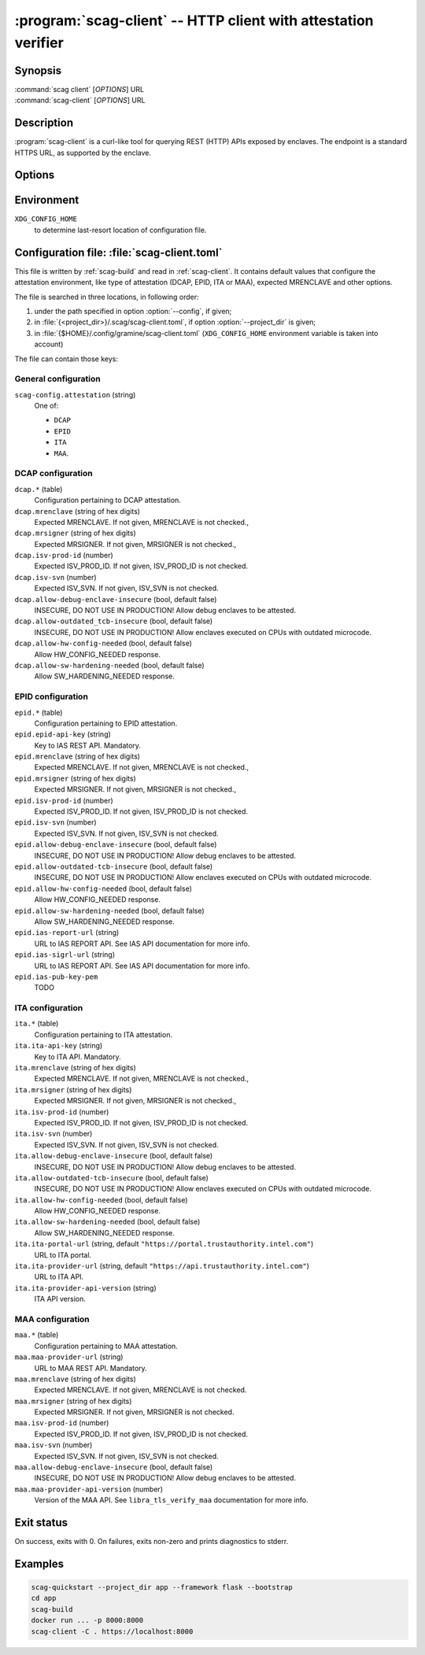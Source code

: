 .. program:: scag-client
.. _scag-client:

***************************************************************
:program:`scag-client` -- HTTP client with attestation verifier
***************************************************************

Synopsis
========

| :command:`scag client` [*OPTIONS*] URL
| :command:`scag-client` [*OPTIONS*] URL

Description
===========

:program:`scag-client` is a curl-like tool for querying REST (HTTP) APIs exposed
by enclaves. The endpoint is a standard HTTPS URL, as supported by the enclave.

Options
=======

.. option:: --config <file>, -f <file>

    Path to :ref:`scag-client.toml <scag-client-toml>` config file that will be read.

.. option:: --project_dir <path>, -C <path>

    Path to build directory. If given, :ref:`scag-client.toml
    <scag-client-toml>` file will be read from
    :file:`{<path>}/.scag/scag-client.toml`.

.. option:: --request <method>, -X <method>

    Use specific HTTP method, rather than default ``GET``.

.. option:: --verify <attestation>

    Use specific attestation scheme. Overrides ``scag-client.attestation`` knob
    in config file. The list of valid values for this option is documented
    below, in the description of ``scag-client.attestation``.

.. option:: --output <path>, -o <path>

    Write the response body to this file. If not given or ``-``, write to
    standard output.

.. option:: --mrenclave <hex>

    Expect different MRENCLAVE than specified in config file. Overrides
    ``*.mrenclave`` option from config file.

.. option:: --mrsigner <hex>

    Expect different MRSIGNER than specified in config file. Overrides
    ``*.mrsigner`` option from config file.

.. option:: --allow-debug-enclave-insecure

    INSECURE. Allow to attest debug enclaves. Sets
    ``*.allow-debug-enclave-insecure`` in config file to ``true``.

.. option:: --no-allow-debug-enclave-insecure

    Forbid to attest debug enclaves. Sets ``*.allow-debug-enclave-insecure`` in
    config file to ``false``, which is the default, but might be used to
    override :option:`--allow-debug-enclave-insecure`.

.. option:: --allow-outdated-tcb-insecure

    INSECURE. Allow to attest enclaves running on outdated TCB (on CPUs with
    outdated microcode). Sets ``*.allow-outdated-tcb-insecure`` in config file
    to ``true``.

.. option:: --no-allow-outdated-tcb-insecure

    Forbid to attest enclaves running on outdated TCB (on CPUs with outdated
    microcode). Sets ``*.allow-outdated-tcb-insecure`` in config file to
    ``false``, which is the default, but might be used to override
    :option:`--allow-outdated-tcb-insecure`.

Environment
===========

``XDG_CONFIG_HOME``
    to determine last-resort location of configuration file.

.. _scag-client-toml:

Configuration file: :file:`scag-client.toml`
============================================

This file is written by :ref:`scag-build` and read in :ref:`scag-client`. It
contains default values that configure the attestation environment, like
type of attestation (DCAP, EPID, ITA or MAA), expected MRENCLAVE and other
options.

The file is searched in three locations, in following order:

1. under the path specified in option :option:`--config`, if given;
2. in :file:`{<project_dir>}/.scag/scag-client.toml`, if option
   :option:`--project_dir` is given;
3. in :file:`{$HOME}/.config/gramine/scag-client.toml`
   (``XDG_CONFIG_HOME`` environment variable is taken into account)

The file can contain those keys:

General configuration
---------------------

``scag-config.attestation`` (string)
    One of:

    - ``DCAP``
    - ``EPID``
    - ``ITA``
    - ``MAA``.

DCAP configuration
------------------

``dcap.*`` (table)
    Configuration pertaining to DCAP attestation.

``dcap.mrenclave`` (string of hex digits)
    Expected MRENCLAVE. If not given, MRENCLAVE is not checked.,

``dcap.mrsigner`` (string of hex digits)
    Expected MRSIGNER. If not given, MRSIGNER is not checked.,

``dcap.isv-prod-id`` (number)
    Expected ISV_PROD_ID. If not given, ISV_PROD_ID is not checked.

``dcap.isv-svn`` (number)
    Expected ISV_SVN. If not given, ISV_SVN is not checked.

``dcap.allow-debug-enclave-insecure`` (bool, default false)
    INSECURE, DO NOT USE IN PRODUCTION! Allow debug enclaves to be attested.

``dcap.allow-outdated_tcb-insecure`` (bool, default false)
    INSECURE, DO NOT USE IN PRODUCTION! Allow enclaves executed on CPUs with
    outdated microcode.

``dcap.allow-hw-config-needed`` (bool, default false)
    Allow HW_CONFIG_NEEDED response.

``dcap.allow-sw-hardening-needed`` (bool, default false)
    Allow SW_HARDENING_NEEDED response.

EPID configuration
------------------

``epid.*`` (table)
    Configuration pertaining to EPID attestation.

``epid.epid-api-key`` (string)
    Key to IAS REST API. Mandatory.

``epid.mrenclave`` (string of hex digits)
    Expected MRENCLAVE. If not given, MRENCLAVE is not checked.,

``epid.mrsigner`` (string of hex digits)
    Expected MRSIGNER. If not given, MRSIGNER is not checked.,

``epid.isv-prod-id`` (number)
    Expected ISV_PROD_ID. If not given, ISV_PROD_ID is not checked.

``epid.isv-svn`` (number)
    Expected ISV_SVN. If not given, ISV_SVN is not checked.

``epid.allow-debug-enclave-insecure`` (bool, default false)
    INSECURE, DO NOT USE IN PRODUCTION! Allow debug enclaves to be attested.

``epid.allow-outdated-tcb-insecure`` (bool, default false)
    INSECURE, DO NOT USE IN PRODUCTION! Allow enclaves executed on CPUs with
    outdated microcode.

``epid.allow-hw-config-needed`` (bool, default false)
    Allow HW_CONFIG_NEEDED response.

``epid.allow-sw-hardening-needed`` (bool, default false)
    Allow SW_HARDENING_NEEDED response.

``epid.ias-report-url`` (string)
    URL to IAS REPORT API. See IAS API documentation for more info.

``epid.ias-sigrl-url`` (string)
    URL to IAS REPORT API. See IAS API documentation for more info.

``epid.ias-pub-key-pem``
    TODO

ITA configuration
-----------------

``ita.*`` (table)
    Configuration pertaining to ITA attestation.

``ita.ita-api-key`` (string)
    Key to ITA API. Mandatory.

``ita.mrenclave`` (string of hex digits)
    Expected MRENCLAVE. If not given, MRENCLAVE is not checked.,

``ita.mrsigner`` (string of hex digits)
    Expected MRSIGNER. If not given, MRSIGNER is not checked.,

``ita.isv-prod-id`` (number)
    Expected ISV_PROD_ID. If not given, ISV_PROD_ID is not checked.

``ita.isv-svn`` (number)
    Expected ISV_SVN. If not given, ISV_SVN is not checked.

``ita.allow-debug-enclave-insecure`` (bool, default false)
    INSECURE, DO NOT USE IN PRODUCTION! Allow debug enclaves to be attested.

``ita.allow-outdated-tcb-insecure`` (bool, default false)
    INSECURE, DO NOT USE IN PRODUCTION! Allow enclaves executed on CPUs with
    outdated microcode.

``ita.allow-hw-config-needed`` (bool, default false)
    Allow HW_CONFIG_NEEDED response.

``ita.allow-sw-hardening-needed`` (bool, default false)
    Allow SW_HARDENING_NEEDED response.

``ita.ita-portal-url`` (string, default ``"https://portal.trustauthority.intel.com"``)
    URL to ITA portal.

``ita.ita-provider-url`` (string, default ``"https://api.trustauthority.intel.com"``)
    URL to ITA API.

``ita.ita-provider-api-version`` (string)
    ITA API version.

MAA configuration
-----------------

``maa.*`` (table)
    Configuration pertaining to MAA attestation.

``maa.maa-provider-url`` (string)
    URL to MAA REST API. Mandatory.

``maa.mrenclave`` (string of hex digits)
    Expected MRENCLAVE. If not given, MRENCLAVE is not checked.

``maa.mrsigner`` (string of hex digits)
    Expected MRSIGNER. If not given, MRSIGNER is not checked.

``maa.isv-prod-id`` (number)
    Expected ISV_PROD_ID. If not given, ISV_PROD_ID is not checked.

``maa.isv-svn`` (number)
    Expected ISV_SVN. If not given, ISV_SVN is not checked.

``maa.allow-debug-enclave-insecure`` (bool, default false)
    INSECURE, DO NOT USE IN PRODUCTION! Allow debug enclaves to be attested.

``maa.maa-provider-api-version`` (number)
    Version of the MAA API. See ``libra_tls_verify_maa`` documentation for more
    info.

Exit status
===========

On success, exits with 0. On failures, exits non-zero and prints diagnostics to
stderr.

Examples
========

.. code-block:: sh

    scag-quickstart --project_dir app --framework flask --bootstrap
    cd app
    scag-build
    docker run ... -p 8000:8000
    scag-client -C . https://localhost:8000
